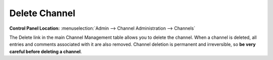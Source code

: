 Delete Channel
==============

.. rst-class:: cp-path

**Control Panel Location:** :menuselection:`Admin --> Channel Administration --> Channels`

|Delete Channel|

The Delete link in the main Channel Management table allows you to
delete the channel. When a channel is deleted, all entries and comments
associated with it are also removed. Channel deletion is permanent and
irreversible, so **be very careful before deleting a channel**.

.. |Delete Channel| image:: ../../../images/channel_delete.png
